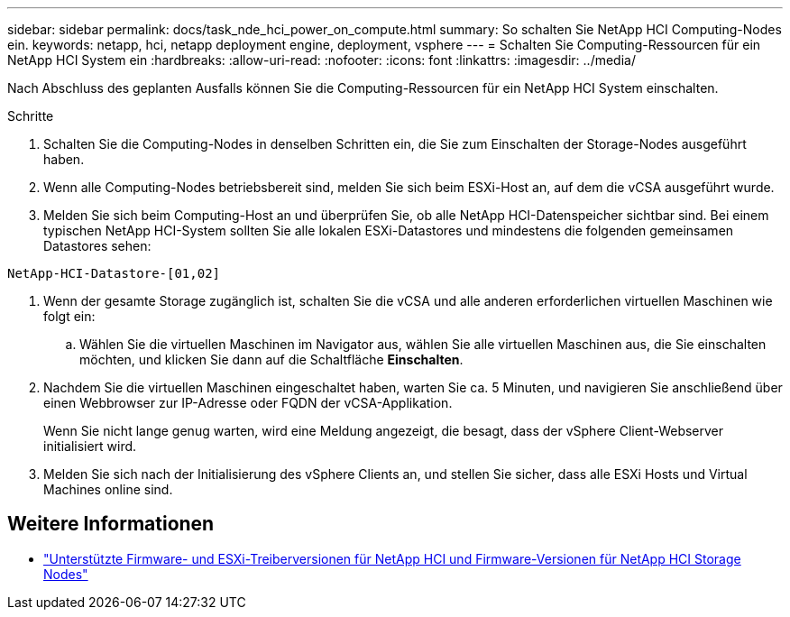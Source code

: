 ---
sidebar: sidebar 
permalink: docs/task_nde_hci_power_on_compute.html 
summary: So schalten Sie NetApp HCI Computing-Nodes ein. 
keywords: netapp, hci, netapp deployment engine, deployment, vsphere 
---
= Schalten Sie Computing-Ressourcen für ein NetApp HCI System ein
:hardbreaks:
:allow-uri-read: 
:nofooter: 
:icons: font
:linkattrs: 
:imagesdir: ../media/


[role="lead"]
Nach Abschluss des geplanten Ausfalls können Sie die Computing-Ressourcen für ein NetApp HCI System einschalten.

.Schritte
. Schalten Sie die Computing-Nodes in denselben Schritten ein, die Sie zum Einschalten der Storage-Nodes ausgeführt haben.
. Wenn alle Computing-Nodes betriebsbereit sind, melden Sie sich beim ESXi-Host an, auf dem die vCSA ausgeführt wurde.
. Melden Sie sich beim Computing-Host an und überprüfen Sie, ob alle NetApp HCI-Datenspeicher sichtbar sind. Bei einem typischen NetApp HCI-System sollten Sie alle lokalen ESXi-Datastores und mindestens die folgenden gemeinsamen Datastores sehen:


[listing]
----
NetApp-HCI-Datastore-[01,02]
----
. Wenn der gesamte Storage zugänglich ist, schalten Sie die vCSA und alle anderen erforderlichen virtuellen Maschinen wie folgt ein:
+
.. Wählen Sie die virtuellen Maschinen im Navigator aus, wählen Sie alle virtuellen Maschinen aus, die Sie einschalten möchten, und klicken Sie dann auf die Schaltfläche *Einschalten*.


. Nachdem Sie die virtuellen Maschinen eingeschaltet haben, warten Sie ca. 5 Minuten, und navigieren Sie anschließend über einen Webbrowser zur IP-Adresse oder FQDN der vCSA-Applikation.
+
Wenn Sie nicht lange genug warten, wird eine Meldung angezeigt, die besagt, dass der vSphere Client-Webserver initialisiert wird.

. Melden Sie sich nach der Initialisierung des vSphere Clients an, und stellen Sie sicher, dass alle ESXi Hosts und Virtual Machines online sind.


[discrete]
== Weitere Informationen

* link:firmware_driver_versions.html["Unterstützte Firmware- und ESXi-Treiberversionen für NetApp HCI und Firmware-Versionen für NetApp HCI Storage Nodes"]

